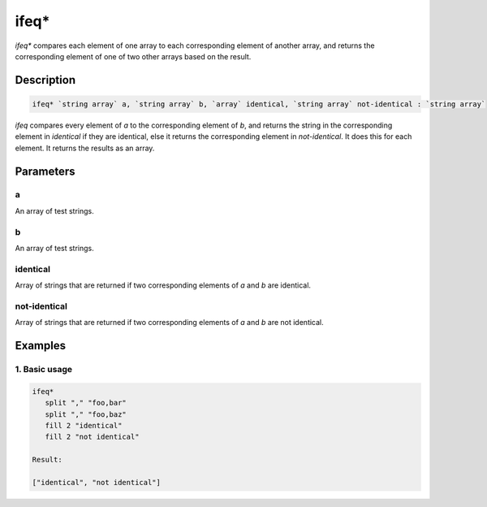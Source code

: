 ifeq*
=====

`ifeq*` compares each element of one array to each corresponding element of another array, and
returns the corresponding element of one of two other arrays based on the result.

Description
-----------

.. code-block:: text

   ifeq* `string array` a, `string array` b, `array` identical, `string array` not-identical : `string array`

`ifeq` compares every element of `a` to the corresponding element of `b`, and returns
the string in the corresponding element in `identical` if they are identical, else it
returns the corresponding element in `not-identical`. It does this for each element.
It returns the results as an array.

Parameters
----------

a
*
An array of test strings.

b
*
An array of test strings.

identical
*********
Array of strings that are returned if two corresponding elements of `a` and `b` are identical.

not-identical
*************
Array of strings that are returned if two corresponding elements of `a` and `b` are not identical.

Examples
--------

1. Basic usage
**********************

.. code-block:: text

   ifeq*
      split "," "foo,bar"
      split "," "foo,baz"
      fill 2 "identical"
      fill 2 "not identical"

   Result:

   ["identical", "not identical"]